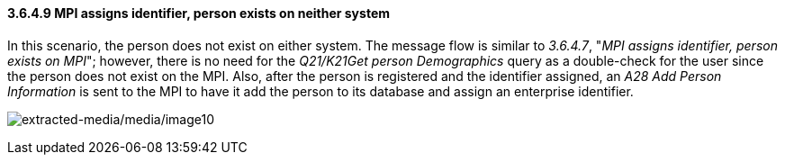==== *3.6.4.9* MPI assigns identifier, person exists on neither system

In this scenario, the person does not exist on either system. The message flow is similar to _3.6.4.7_, "_MPI assigns identifier, person exists on MPI_"; however, there is no need for the _Q21/K21Get person Demographics_ query as a double-check for the user since the person does not exist on the MPI. Also, after the person is registered and the identifier assigned, an _A28 Add Person Information_ is sent to the MPI to have it add the person to its database and assign an enterprise identifier.

image:extracted-media/media/image10.wmf[extracted-media/media/image10]

